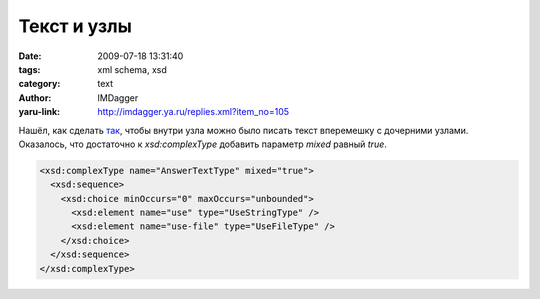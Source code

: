 Текст и узлы
============
:date: 2009-07-18 13:31:40
:tags: xml schema, xsd
:category: text
:author: IMDagger
:yaru-link: http://imdagger.ya.ru/replies.xml?item_no=105

Нашёл, как сделать
`так <http://www.w3schools.com/schema/schema_complex_mixed.asp>`__,
чтобы внутри узла можно было писать текст вперемешку с дочерними узлами.
Оказалось, что достаточно к *xsd:complexType* добавить параметр *mixed*
равный *true*.

.. code-block:: xml

   <xsd:complexType name="AnswerTextType" mixed="true">
     <xsd:sequence>
       <xsd:choice minOccurs="0" maxOccurs="unbounded">
         <xsd:element name="use" type="UseStringType" />
         <xsd:element name="use-file" type="UseFileType" />
       </xsd:choice>
     </xsd:sequence>
   </xsd:complexType>
